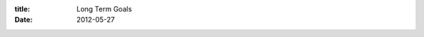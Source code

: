 :title: Long Term Goals
:date: 2012-05-27

.. raw:: html

    In my interviews at Mozilla <a href="http://morgamic.com/">Mike Morgan</a> asked me what my long term goals are. This is a topic I've visited <a href="http://blog.wraithan.net/2011/05/goals-and-planning.html">once before</a>. Here I am about a year later. My life has changed quite a bit, but I'm finding it hard to list any long term goals I've achieved.<br /><br />I told him one of my reasons for joining Mozilla, which is learning how to deal with scaling projects to the extremes that they've had to. Another is to someday reach the level of <a href="http://kennethreitz.com/">Kenneth Reitz </a>and others like him in the open source world.<br /><br />Goals are hard to achieve if there is no quantifiable metric for progress and success. Goals that are more abstract, like learning to scale software projects, are much more difficult. The best I can do is reflect periodically and make sure I am learning the skills I'd like to. The same goes for becoming a better citizen of the open source world. <br /><br />Goals have different natures as well. For instance, I have the goal of becoming a consistent blogger, so I decided to blog at least once a week for a year. I can tell if I am doing well by how many weeks I've done it and how many I've missed. Another type of goal is like my goal of getting into Master league in StarCraft 2 which has an end condition, and even some intermediary goals of getting to Platinum and Diamond leagues.<br /><br />I'm going to take the next week to really consider my goals and try to come up with a list of 1, 2, 5, and 10 year goals. Of course the longer the goal the more abstract it'll likely be, but I can at least use it to guide myself.